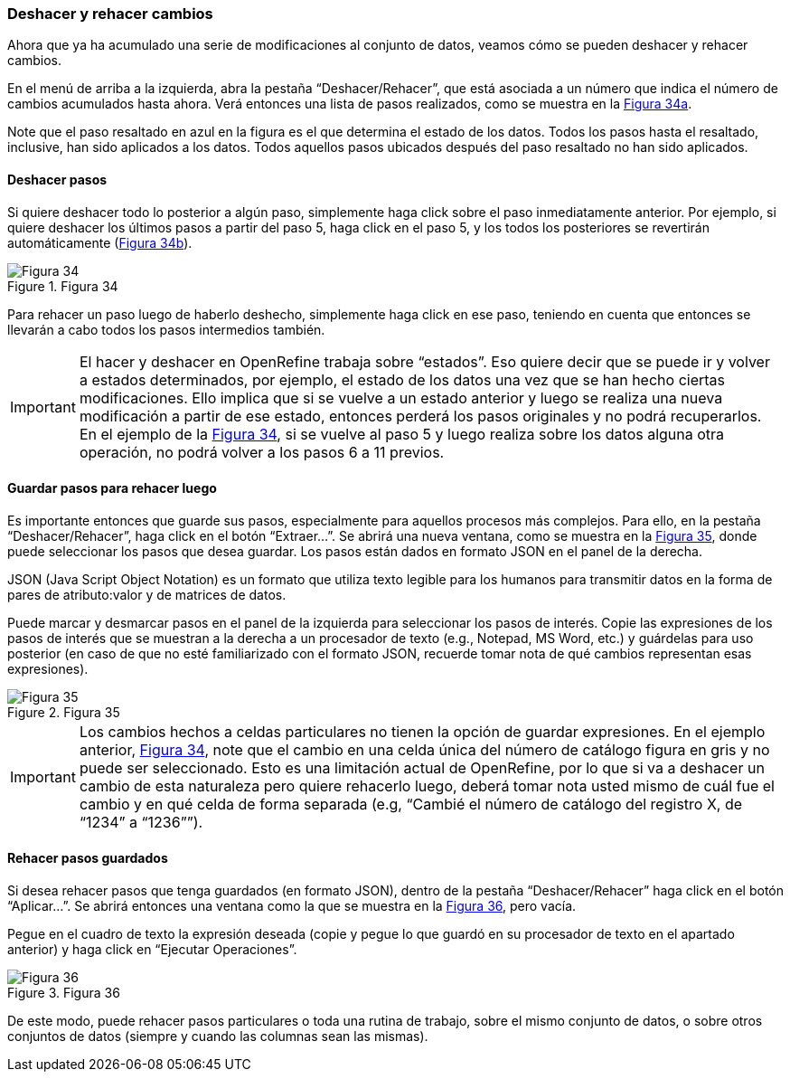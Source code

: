 [[sect-2.5]]
=== Deshacer y rehacer cambios

Ahora que ya ha acumulado una serie de modificaciones al conjunto de datos, veamos cómo se pueden deshacer y rehacer cambios.

En el menú de arriba a la izquierda, abra la pestaña “Deshacer/Rehacer”, que está asociada a un número que indica el número de cambios acumulados hasta ahora. Verá entonces una lista de pasos realizados, como se muestra en la <<img-fig-34,Figura 34a>>.

Note que el paso resaltado en azul en la figura es el que determina el estado de los datos. Todos los pasos hasta el resaltado, inclusive, han sido aplicados a los datos. Todos aquellos pasos ubicados después del paso resaltado no han sido aplicados.

==== Deshacer pasos

Si quiere deshacer todo lo posterior a algún paso, simplemente haga click sobre el paso inmediatamente anterior. Por ejemplo, si quiere deshacer los últimos pasos a partir del paso 5, haga click en el paso 5, y los todos los posteriores se revertirán automáticamente (<<img-fig-34,Figura 34b>>).

[#img-fig-34]
.Figura 34
image::img/es.figure-34.jpg[Figura 34,align=center]

Para rehacer un paso luego de haberlo deshecho, simplemente haga click en ese paso, teniendo en cuenta que entonces se llevarán a cabo todos los pasos intermedios también.

IMPORTANT: El hacer y deshacer en OpenRefine trabaja sobre “estados”. Eso quiere decir que se puede ir y volver a estados determinados, por ejemplo, el estado de los datos una vez que se han hecho ciertas modificaciones. Ello implica que si se vuelve a un estado anterior y luego se realiza una nueva modificación a partir de ese estado, entonces perderá los pasos originales y no podrá recuperarlos. En el ejemplo de la <<img-fig-34,Figura 34>>, si se vuelve al paso 5 y luego realiza sobre los datos alguna otra operación, no podrá volver a los pasos 6 a 11 previos.

==== Guardar pasos para rehacer luego

Es importante entonces que guarde sus pasos, especialmente para aquellos procesos más complejos. Para ello, en la pestaña “Deshacer/Rehacer”, haga click en el botón “Extraer…”. Se abrirá una nueva ventana, como se muestra en la <<img-fig-35,Figura 35>>, donde puede seleccionar los pasos que desea guardar. Los pasos están dados en formato JSON  en el panel de la derecha.
****
JSON (Java Script Object Notation) es un formato que utiliza texto legible para los humanos para transmitir datos en la forma de pares de atributo:valor y de matrices de datos.
****
Puede marcar y desmarcar pasos en el panel de la izquierda para seleccionar los pasos de interés. Copie las expresiones de los pasos de interés que se muestran a la derecha a un procesador de texto (e.g., Notepad, MS Word, etc.) y guárdelas para uso posterior (en caso de que no esté familiarizado con el formato JSON, recuerde tomar nota de qué cambios representan esas expresiones).

[#img-fig-35]
.Figura 35
image::img/es.figure-35.jpg[Figura 35,align=center]

IMPORTANT: Los cambios hechos a celdas particulares no tienen la opción de guardar expresiones. En el ejemplo anterior, <<img-fig-34,Figura 34>>, note que el cambio en una celda única del número de catálogo figura en gris y no puede ser seleccionado. Esto es una limitación actual de OpenRefine, por lo que si va a deshacer un cambio de esta naturaleza pero quiere rehacerlo luego, deberá tomar nota usted mismo de cuál fue el cambio y en qué celda de forma separada (e.g, “Cambié el número de catálogo del registro X, de “1234” a “1236””).

==== Rehacer pasos guardados

Si desea rehacer pasos que tenga guardados (en formato JSON), dentro de la pestaña “Deshacer/Rehacer” haga click en el botón “Aplicar…”. Se abrirá entonces una ventana como la que se muestra en la <<img-fig-36,Figura 36>>, pero vacía.

Pegue en el cuadro de texto la expresión deseada (copie y pegue lo que guardó en su procesador de texto en el apartado anterior) y haga click en “Ejecutar Operaciones”.

[#img-fig-36]
.Figura 36
image::img/es.figure-36.jpg[Figura 36,align=center]

De este modo, puede rehacer pasos particulares o toda una rutina de trabajo, sobre el mismo conjunto de datos, o sobre otros conjuntos de datos (siempre y cuando las columnas sean las mismas).
